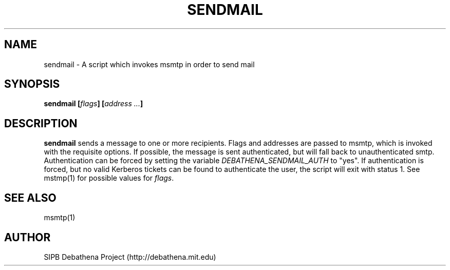 .TH SENDMAIL 8 "11 March 2010" "debathena-msmtp-mta" "Athena Electronic Mail"
.SH NAME
sendmail \- A script which invokes msmtp in order to send mail
.SH SYNOPSIS
.nf
.B sendmail [\fIflags\fP] [\fIaddress ...\fP]
.sp
.SH DESCRIPTION
.BR sendmail
sends a message to one or more recipients.  Flags and addresses are
passed to msmtp, which is invoked with the requisite options.  If
possible, the message is sent authenticated, but will fall back to
unauthenticated smtp.  Authentication can be forced by setting the
variable \fIDEBATHENA_SENDMAIL_AUTH\fP to "yes".  If authentication is
forced, but no valid Kerberos tickets can be found to authenticate the
user, the script will exit with status 1.  See mstmp(1) for possible
values for \fIflags\fP.

.SH SEE ALSO

msmtp(1)

.SH AUTHOR
SIPB Debathena Project (http://debathena.mit.edu)

